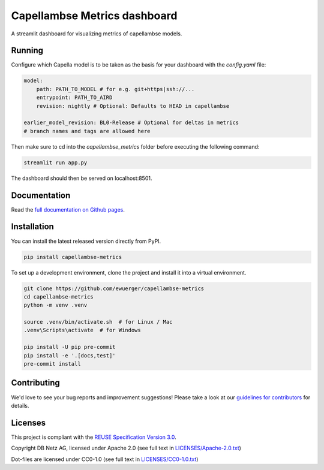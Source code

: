 ..
   SPDX-FileCopyrightText: Copyright capellambse-metrics contributors
   SPDX-License-Identifier: Apache-2.0

Capellambse Metrics dashboard
=============================

.. image:: https://github.com/ewuerger/capellambse-metrics/actions/workflows/build-test-publish.yml/badge.svg
  :target: https://github.com/ewuerger/capellambse-metrics/actions/workflows/build-test-publish.yml/badge.svg

.. image:: https://github.com/ewuerger/capellambse-metrics/actions/workflows/lint.yml/badge.svg
  :target: https://github.com/ewuerger/capellambse-metrics/actions/workflows/lint.yml/badge.svg

.. image:: docs/source/_static/dashboard_test.png

A streamlit dashboard for visualizing metrics of capellambse models.

Running
-------

Configure which Capella model is to be taken as the basis for your dashboard
with the `config.yaml` file:

.. code::

    model:
        path: PATH_TO_MODEL # for e.g. git+https|ssh://...
        entrypoint: PATH_TO_AIRD
        revision: nightly # Optional: Defaults to HEAD in capellambse

    earlier_model_revision: BL0-Release # Optional for deltas in metrics
    # branch names and tags are allowed here

Then make sure to cd into the `capellambse_metrics` folder before executing
the following command:

.. code::

    streamlit run app.py

The dashboard should then be served on localhost:8501.

Documentation
-------------

Read the `full documentation on Github pages`__.

__ https://ewuerger.github.io/capellambse-metrics

Installation
------------

You can install the latest released version directly from PyPI.

.. code::

    pip install capellambse-metrics

To set up a development environment, clone the project and install it into a
virtual environment.

.. code::

    git clone https://github.com/ewuerger/capellambse-metrics
    cd capellambse-metrics
    python -m venv .venv

    source .venv/bin/activate.sh  # for Linux / Mac
    .venv\Scripts\activate  # for Windows

    pip install -U pip pre-commit
    pip install -e '.[docs,test]'
    pre-commit install

Contributing
------------

We'd love to see your bug reports and improvement suggestions! Please take a
look at our `guidelines for contributors <CONTRIBUTING.rst>`__ for details.

Licenses
--------

This project is compliant with the `REUSE Specification Version 3.0`__.

__ https://git.fsfe.org/reuse/docs/src/commit/d173a27231a36e1a2a3af07421f5e557ae0fec46/spec.md

Copyright DB Netz AG, licensed under Apache 2.0 (see full text in `<LICENSES/Apache-2.0.txt>`__)

Dot-files are licensed under CC0-1.0 (see full text in `<LICENSES/CC0-1.0.txt>`__)
